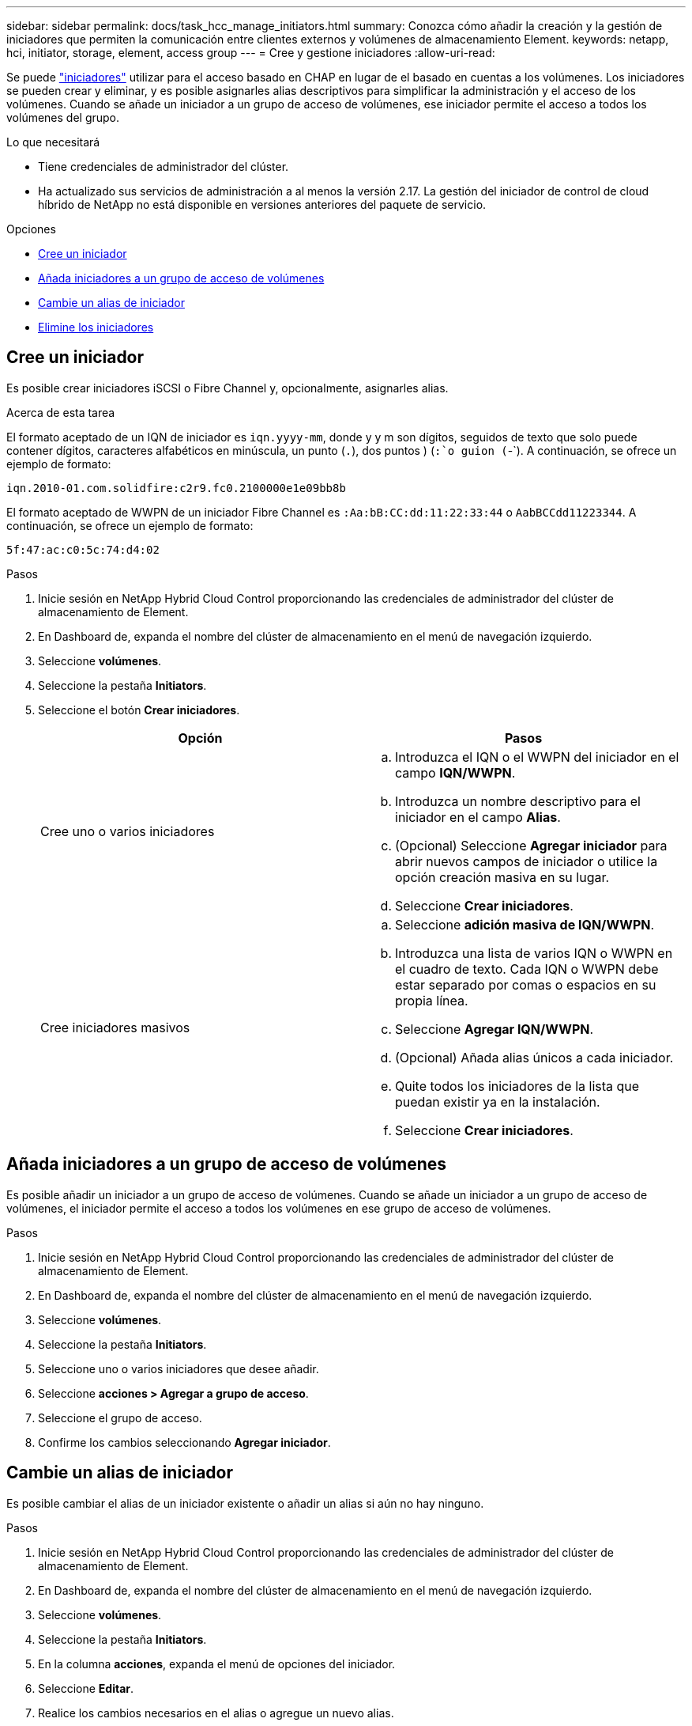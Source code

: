 ---
sidebar: sidebar 
permalink: docs/task_hcc_manage_initiators.html 
summary: Conozca cómo añadir la creación y la gestión de iniciadores que permiten la comunicación entre clientes externos y volúmenes de almacenamiento Element. 
keywords: netapp, hci, initiator, storage, element, access group 
---
= Cree y gestione iniciadores
:allow-uri-read: 


[role="lead"]
Se puede link:concept_hci_initiators.html["iniciadores"] utilizar para el acceso basado en CHAP en lugar de el basado en cuentas a los volúmenes. Los iniciadores se pueden crear y eliminar, y es posible asignarles alias descriptivos para simplificar la administración y el acceso de los volúmenes. Cuando se añade un iniciador a un grupo de acceso de volúmenes, ese iniciador permite el acceso a todos los volúmenes del grupo.

.Lo que necesitará
* Tiene credenciales de administrador del clúster.
* Ha actualizado sus servicios de administración a al menos la versión 2.17. La gestión del iniciador de control de cloud híbrido de NetApp no está disponible en versiones anteriores del paquete de servicio.


.Opciones
* <<Cree un iniciador>>
* <<Añada iniciadores a un grupo de acceso de volúmenes>>
* <<Cambie un alias de iniciador>>
* <<Elimine los iniciadores>>




== Cree un iniciador

Es posible crear iniciadores iSCSI o Fibre Channel y, opcionalmente, asignarles alias.

.Acerca de esta tarea
El formato aceptado de un IQN de iniciador es `iqn.yyyy-mm`, donde y y m son dígitos, seguidos de texto que solo puede contener dígitos, caracteres alfabéticos en minúscula, un punto (`.`), dos puntos ) (`:`o guion (`-`). A continuación, se ofrece un ejemplo de formato:

[listing]
----
iqn.2010-01.com.solidfire:c2r9.fc0.2100000e1e09bb8b
----
El formato aceptado de WWPN de un iniciador Fibre Channel es `:Aa:bB:CC:dd:11:22:33:44` o `AabBCCdd11223344`. A continuación, se ofrece un ejemplo de formato:

[listing]
----
5f:47:ac:c0:5c:74:d4:02
----
.Pasos
. Inicie sesión en NetApp Hybrid Cloud Control proporcionando las credenciales de administrador del clúster de almacenamiento de Element.
. En Dashboard de, expanda el nombre del clúster de almacenamiento en el menú de navegación izquierdo.
. Seleccione *volúmenes*.
. Seleccione la pestaña *Initiators*.
. Seleccione el botón *Crear iniciadores*.
+
|===
| Opción | Pasos 


| Cree uno o varios iniciadores  a| 
.. Introduzca el IQN o el WWPN del iniciador en el campo *IQN/WWPN*.
.. Introduzca un nombre descriptivo para el iniciador en el campo *Alias*.
.. (Opcional) Seleccione *Agregar iniciador* para abrir nuevos campos de iniciador o utilice la opción creación masiva en su lugar.
.. Seleccione *Crear iniciadores*.




| Cree iniciadores masivos  a| 
.. Seleccione *adición masiva de IQN/WWPN*.
.. Introduzca una lista de varios IQN o WWPN en el cuadro de texto. Cada IQN o WWPN debe estar separado por comas o espacios en su propia línea.
.. Seleccione *Agregar IQN/WWPN*.
.. (Opcional) Añada alias únicos a cada iniciador.
.. Quite todos los iniciadores de la lista que puedan existir ya en la instalación.
.. Seleccione *Crear iniciadores*.


|===




== Añada iniciadores a un grupo de acceso de volúmenes

Es posible añadir un iniciador a un grupo de acceso de volúmenes. Cuando se añade un iniciador a un grupo de acceso de volúmenes, el iniciador permite el acceso a todos los volúmenes en ese grupo de acceso de volúmenes.

.Pasos
. Inicie sesión en NetApp Hybrid Cloud Control proporcionando las credenciales de administrador del clúster de almacenamiento de Element.
. En Dashboard de, expanda el nombre del clúster de almacenamiento en el menú de navegación izquierdo.
. Seleccione *volúmenes*.
. Seleccione la pestaña *Initiators*.
. Seleccione uno o varios iniciadores que desee añadir.
. Seleccione *acciones > Agregar a grupo de acceso*.
. Seleccione el grupo de acceso.
. Confirme los cambios seleccionando *Agregar iniciador*.




== Cambie un alias de iniciador

Es posible cambiar el alias de un iniciador existente o añadir un alias si aún no hay ninguno.

.Pasos
. Inicie sesión en NetApp Hybrid Cloud Control proporcionando las credenciales de administrador del clúster de almacenamiento de Element.
. En Dashboard de, expanda el nombre del clúster de almacenamiento en el menú de navegación izquierdo.
. Seleccione *volúmenes*.
. Seleccione la pestaña *Initiators*.
. En la columna *acciones*, expanda el menú de opciones del iniciador.
. Seleccione *Editar*.
. Realice los cambios necesarios en el alias o agregue un nuevo alias.
. Seleccione *Guardar*.




== Elimine los iniciadores

Puede eliminar uno o varios iniciadores. Cuando se elimina un iniciador, el sistema la quita de los grupos de acceso de volúmenes asociados. Las conexiones que usan el iniciador siguen siendo válidas hasta que se restablece la conexión.

.Pasos
. Inicie sesión en NetApp Hybrid Cloud Control proporcionando las credenciales de administrador del clúster de almacenamiento de Element.
. En Dashboard de, expanda el nombre del clúster de almacenamiento en el menú de navegación izquierdo.
. Seleccione *volúmenes*.
. Seleccione la pestaña *Initiators*.
. Elimine uno o varios iniciadores:
+
.. Seleccione el o los iniciadores que desea eliminar.
.. Seleccione *acciones > Eliminar*.
.. Confirme la operación de eliminación y seleccione *Sí*.




[discrete]
== Obtenga más información

* link:concept_hci_initiators.html["Obtenga más información acerca de los iniciadores"]
* link:concept_hci_volume_access_groups.html["Obtenga información acerca de los grupos de acceso de volúmenes"]
* https://docs.netapp.com/us-en/vcp/index.html["Plugin de NetApp Element para vCenter Server"^]
* https://www.netapp.com/hybrid-cloud/hci-documentation/["Página de recursos de NetApp HCI"^]

